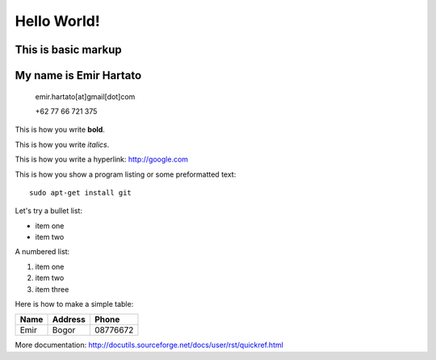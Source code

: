Hello World!
============

This is basic markup
--------------------

My name is Emir Hartato
-----------------------
    emir.hartato[at]gmail[dot]com
    
    +62 77 66 721 375

This is how you write **bold**.

This is how you write *italics*.

This is how you write a hyperlink: http://google.com

This is how you show a program listing or some preformatted text::

	sudo apt-get install git

Let's try a bullet list:

* item one
* item two

A numbered list:

#. item one
#. item two
#. item three

Here is how to make a simple table:

+------------+------------+-----------+ 
| **Name**   |**Address** |**Phone**  | 
+------------+------------+-----------+ 
| Emir       | Bogor      | 08776672  | 
+------------+------------+-----------+ 

More documentation: http://docutils.sourceforge.net/docs/user/rst/quickref.html

